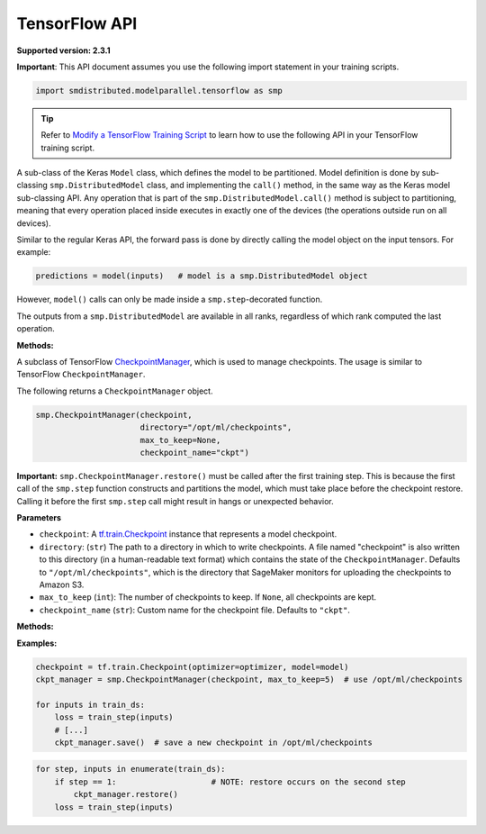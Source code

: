 TensorFlow API
==============

**Supported version: 2.3.1**

**Important**: This API document assumes you use the following import statement in your training scripts.

.. code:: python

   import smdistributed.modelparallel.tensorflow as smp

.. tip::

   Refer to
   `Modify a TensorFlow Training Script
   <https://docs.aws.amazon.com/sagemaker/latest/dg/model-parallel-customize-training-script.html#model-parallel-customize-training-script-tf>`_
   to learn how to use the following API in your TensorFlow training script.

.. class:: smp.DistributedModel
   :noindex:

   A sub-class of the Keras \ ``Model`` class, which defines the model to
   be partitioned. Model definition is done by sub-classing
   ``smp.DistributedModel`` class, and implementing the ``call()`` method,
   in the same way as the Keras model sub-classing API. Any operation that
   is part of the \ ``smp.DistributedModel.call()`` method is subject to
   partitioning, meaning that every operation placed inside executes in
   exactly one of the devices (the operations outside run on all devices).


   Similar to the regular Keras API, the forward pass is done by directly
   calling the model object on the input tensors. For example:

   .. code:: python

      predictions = model(inputs)   # model is a smp.DistributedModel object

   However, ``model()`` calls can only be made inside a
   ``smp.step``-decorated function.

   The outputs from a ``smp.DistributedModel`` are available in all ranks,
   regardless of which rank computed the last operation.

   **Methods:**

   .. function:: save_model(save_path="/opt/ml/model")
      :noindex:

      **Inputs**
      - ``save_path`` (``string``): A path to save an unpartitioned model with latest training weights.

      Saves the entire,
      unpartitioned model with the latest trained weights to ``save_path`` in
      TensorFlow ``SavedModel`` format. Defaults to ``"/opt/ml/model"``, which
      SageMaker monitors to upload the model artifacts to Amazon S3.

.. function:: smp.partition(index)
   :noindex:

   **Inputs**

   -  ``index`` (``int``): The index of the partition.

   A context manager which places all operations defined inside into the
   partition whose ID is equal to ``index``. When
   ``smp.partition`` contexts are nested, the innermost context overrides
   the rest. The ``index`` argument must be smaller than the number of
   partitions.

   ``smp.partition`` is used in the manual partitioning API;
   if \ ``"auto_partition"`` parameter is set to ``True`` while launching
   training, then ``smp.partition`` contexts are ignored. Any operation
   that is not placed in any ``smp.partition`` context is placed in the
   ``default_partition``, as shown in the following example:

   .. code:: python

      # auto_partition: False
      # default_partition: 0
      smp.init()
      [...]
      x = tf.constant(1.2)                     # placed in partition 0
      with smp.partition(1):
          y = tf.add(x, tf.constant(2.3))      # placed in partition 1
          with smp.partition(3):
              z = tf.reduce_sum(y)             # placed in partition 3

   ​

.. class:: smp.CheckpointManager
   :noindex:

   A subclass of TensorFlow
   `CheckpointManager <https://www.tensorflow.org/api_docs/python/tf/train/CheckpointManager>`__,
   which is used to manage checkpoints. The usage is similar to TensorFlow
   ``CheckpointManager``.

   The following returns a ``CheckpointManager`` object.

   .. code:: python

      smp.CheckpointManager(checkpoint,
                            directory="/opt/ml/checkpoints",
                            max_to_keep=None,
                            checkpoint_name="ckpt")


   **Important:** ``smp.CheckpointManager.restore()`` must be called after
   the first training step. This is because the first call of the
   ``smp.step`` function constructs and partitions the model, which must
   take place before the checkpoint restore. Calling it before the first
   ``smp.step`` call might result in hangs or unexpected behavior.

   **Parameters**

   -  ``checkpoint``: A `tf.train.Checkpoint
      <https://www.tensorflow.org/api_docs/python/tf/train/Checkpoint>`__ instance
      that represents a model checkpoint.

   -  ``directory``: (``str``) The path to a directory in which to write
      checkpoints. A file named "checkpoint" is also written to this
      directory (in a human-readable text format) which contains the state
      of the ``CheckpointManager``. Defaults to
      ``"/opt/ml/checkpoints"``, which is the directory that SageMaker
      monitors for uploading the checkpoints to Amazon S3.
   -  ``max_to_keep`` (``int``): The number of checkpoints to keep. If
      ``None``, all checkpoints are kept.
   -  ``checkpoint_name`` (``str``): Custom name for the checkpoint file.
      Defaults to ``"ckpt"``.


   **Methods:**

   .. function:: save( )
      :noindex:

      Saves a new checkpoint in the specified directory. Internally uses ``tf.train.CheckpointManager.save()``.

   .. function:: restore( )
      :noindex:

      Restores the latest checkpoint in the specified directory.
      Internally uses ``tf.train.CheckpointManager.restore()``.


   **Examples:**

   .. code:: python

      checkpoint = tf.train.Checkpoint(optimizer=optimizer, model=model)
      ckpt_manager = smp.CheckpointManager(checkpoint, max_to_keep=5)  # use /opt/ml/checkpoints

      for inputs in train_ds:
          loss = train_step(inputs)
          # [...]
          ckpt_manager.save()  # save a new checkpoint in /opt/ml/checkpoints

   .. code:: python

      for step, inputs in enumerate(train_ds):
          if step == 1:                    # NOTE: restore occurs on the second step
              ckpt_manager.restore()
          loss = train_step(inputs)

